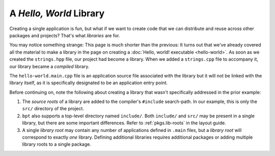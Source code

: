 A *Hello, World* Library
########################

Creating a single application is fun, but what if we want to create code that we
can distribute and reuse across other packages and projects? That's what
*libraries* are for.

You may notice something strange: This page is much shorter than the previous:
It turns out that we've already covered all the material to make a library in
the page on creating a :doc:`Hello, world! executable <hello-world>`. As soon as
we created the ``strings.hpp`` file, our project had become a library. When we
added a ``strings.cpp`` file to accompany it, our library became a *compiled*
library.

The ``hello-world.main.cpp`` file is an application source file associated with
the library but it will not be linked with the library itself, as it is
specifically designated to be an application entry point.

Before continuing on, note the following about creating a library that wasn't
specifically addressed in the prior example:

#. The *source roots* of a library are added to the compiler's ``#include``
   search-path. In our example, this is only the ``src/`` directory of the
   project.
#. ``bpt`` also supports a top-level directory named ``include/``. Both
   ``include/`` and ``src/`` may be present in a single library, but there are
   some important differences. Refer to :ref:`pkgs.lib-roots` in the layout
   guide.
#. A single *library root* may contain any number of applications defined in
   ``.main`` files, but a *library root* will correspond to exactly *one*
   library. Defining additional libraries requires additional packages or
   adding multiple library roots to a single package.

.. seealso::

    Like flossing, we all know we *should* be writing tests, but it can be such
    a hassle. Fortunately, ``bpt`` makes it simple. Read on to:
    :doc:`hello-test`.
